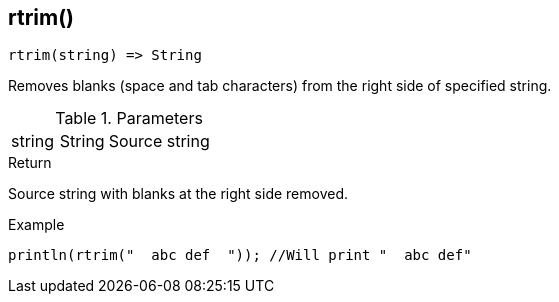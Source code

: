 [.nxsl-function]
[[func-rtrim]]
== rtrim()

[source,c]
----
rtrim(string) => String
----

Removes blanks (space and tab characters) from the right side of specified string.

.Parameters
[cols="1,1,3" grid="none", frame="none"]
|===
|string|String|Source string
|===

.Return
Source string with blanks at the right side removed.

.Example
[.source]
....
println(rtrim("  abc def  ")); //Will print "  abc def"
....
